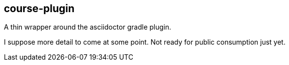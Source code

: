 == course-plugin

A thin wrapper around the asciidoctor gradle plugin.

I suppose more detail to come at some point.  Not ready for public consumption just yet.
